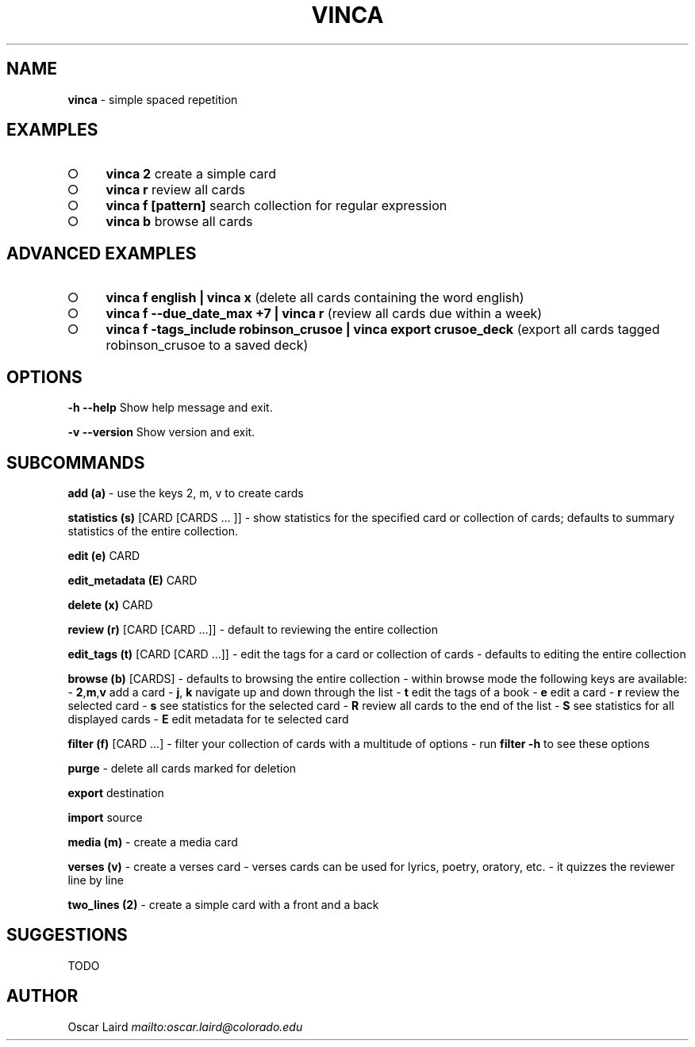 .\" generated with Ronn-NG/v0.8.0
.\" http://github.com/apjanke/ronn-ng/tree/0.8.0
.TH "VINCA" "1" "August 2021" "" ""
.SH "NAME"
\fBvinca\fR \- simple spaced repetition
.SH "EXAMPLES"
.IP "\[ci]" 4
\fBvinca 2\fR create a simple card
.IP "\[ci]" 4
\fBvinca r\fR review all cards
.IP "\[ci]" 4
\fBvinca f [pattern]\fR search collection for regular expression
.IP "\[ci]" 4
\fBvinca b\fR browse all cards
.IP "" 0
.SH "ADVANCED EXAMPLES"
.IP "\[ci]" 4
\fBvinca f english | vinca x\fR (delete all cards containing the word english)
.IP "\[ci]" 4
\fBvinca f \-\-due_date_max +7 | vinca r\fR (review all cards due within a week)
.IP "\[ci]" 4
\fBvinca f \-tags_include robinson_crusoe | vinca export crusoe_deck\fR (export all cards tagged robinson_crusoe to a saved deck)
.IP "" 0
.SH "OPTIONS"
\fB\-h \-\-help\fR Show help message and exit\.
.P
\fB\-v \-\-version\fR Show version and exit\.
.SH "SUBCOMMANDS"
\fBadd (a)\fR \- use the keys 2, m, v to create cards
.P
\fBstatistics (s)\fR [CARD [CARDS \|\.\|\.\|\. ]] \- show statistics for the specified card or collection of cards; defaults to summary statistics of the entire collection\.
.P
\fBedit (e)\fR CARD
.P
\fBedit_metadata (E)\fR CARD
.P
\fBdelete (x)\fR CARD
.P
\fBreview (r)\fR [CARD [CARD \|\.\|\.\|\.]] \- default to reviewing the entire collection
.P
\fBedit_tags (t)\fR [CARD [CARD \|\.\|\.\|\.]] \- edit the tags for a card or collection of cards \- defaults to editing the entire collection
.P
\fBbrowse (b)\fR [CARDS] \- defaults to browsing the entire collection \- within browse mode the following keys are available: \- \fB2\fR,\fBm\fR,\fBv\fR add a card \- \fBj\fR, \fBk\fR navigate up and down through the list \- \fBt\fR edit the tags of a book \- \fBe\fR edit a card \- \fBr\fR review the selected card \- \fBs\fR see statistics for the selected card \- \fBR\fR review all cards to the end of the list \- \fBS\fR see statistics for all displayed cards \- \fBE\fR edit metadata for te selected card
.P
\fBfilter (f)\fR [CARD \|\.\|\.\|\.] \- filter your collection of cards with a multitude of options \- run \fBfilter \-h\fR to see these options
.P
\fBpurge\fR \- delete all cards marked for deletion
.P
\fBexport\fR destination
.P
\fBimport\fR source
.P
\fBmedia (m)\fR \- create a media card
.P
\fBverses (v)\fR \- create a verses card \- verses cards can be used for lyrics, poetry, oratory, etc\. \- it quizzes the reviewer line by line
.P
\fBtwo_lines (2)\fR \- create a simple card with a front and a back
.SH "SUGGESTIONS"
TODO
.SH "AUTHOR"
Oscar Laird \fI\%mailto:oscar\.laird@colorado\.edu\fR
